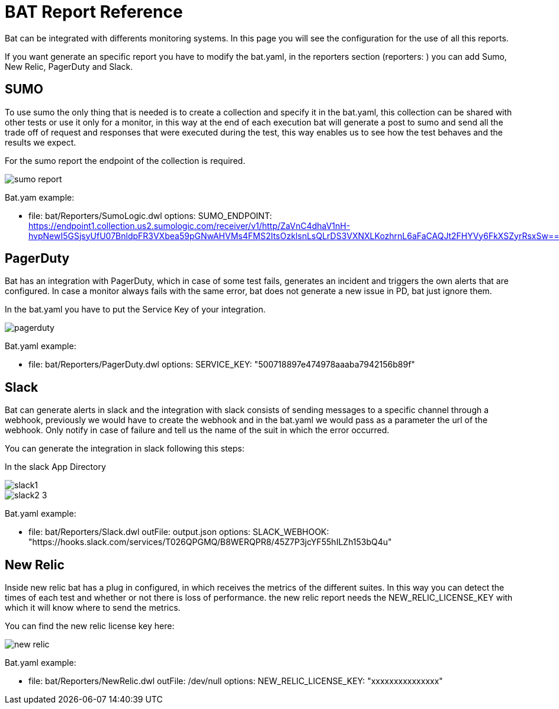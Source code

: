 = BAT Report Reference

Bat can be integrated with differents monitoring systems. In this page you will see the configuration for the use of all this reports.

If you want generate an specific report you have to modify the bat.yaml, in the reporters section (reporters: ) you can add Sumo, New Relic, PagerDuty and Slack.

== SUMO
To use sumo the only thing that is needed is to create a collection and specify it in the bat.yaml, this collection can be shared with other tests or use it only for a monitor, in this way at the end of each execution bat will generate a post to sumo and send all the trade off of request and responses that were executed during the test, this way enables us to see how the test behaves and the results we expect.

For the sumo report the endpoint of the collection is required.

image::sumo-report.png[]

Bat.yam example:

  - file: bat/Reporters/SumoLogic.dwl 
    options:
      SUMO_ENDPOINT: https://endpoint1.collection.us2.sumologic.com/receiver/v1/http/ZaVnC4dhaV1nH-hvpNewI5GSjsyUfU07BnldpFR3VXbea59pGNwAHVMs4FMS2ItsOzklsnLsQLrDS3VXNXLKozhrnL6aFaCAQJt2FHYVy6FkXSZyrRsxSw==

== PagerDuty
Bat has an integration with PagerDuty, which in case of some test fails, generates an incident and triggers the own alerts that are configured. In case a monitor always fails with the same error, bat does not generate a new issue in PD, bat just ignore them.

In the bat.yaml you have to put the Service Key of your integration.

image::pagerduty.png[]

Bat.yaml example:

  - file: bat/Reporters/PagerDuty.dwl
    options:
      SERVICE_KEY: "500718897e474978aaaba7942156b89f"

== Slack
Bat can generate alerts in slack and the integration with slack consists of sending messages to a specific channel through a webhook, previously we would have to create the webhook and in the bat.yaml we would pass as a parameter the url of the webhook. Only notify in case of failure and tell us the name of the suit in which the error occurred.

You can generate the integration in slack following this steps:

In the slack App Directory

image::slack1.png[]

image::slack2-3.png[]

Bat.yaml example:

  - file: bat/Reporters/Slack.dwl
    outFile: output.json
    options:
      SLACK_WEBHOOK: "https://hooks.slack.com/services/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"

== New Relic
Inside new relic bat has a plug in configured, in which receives the metrics of the different suites. In this way you can detect the times of each test and whether or not there is loss of performance. the new relic report needs the NEW_RELIC_LICENSE_KEY with which it will know where to send the metrics.

You can find the new relic license key here:

image::new-relic.png[]

Bat.yaml example:

  - file: bat/Reporters/NewRelic.dwl
    outFile: /dev/null
    options:
      NEW_RELIC_LICENSE_KEY: "xxxxxxxxxxxxxxx"



